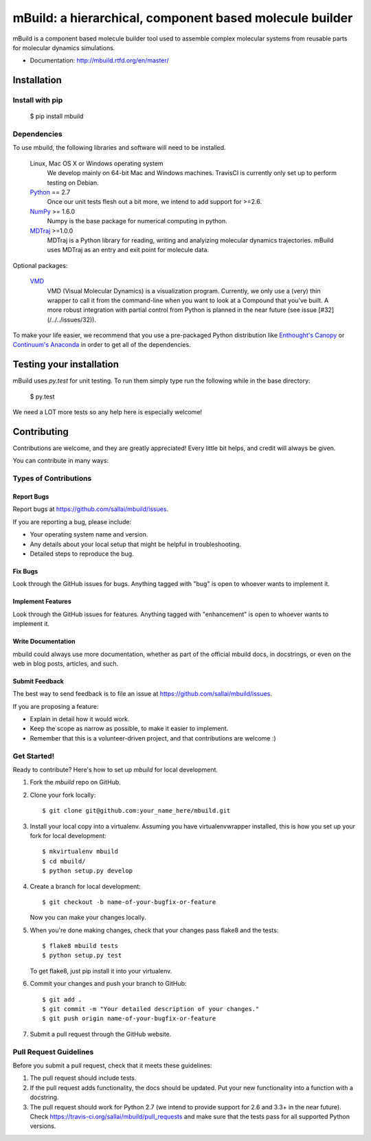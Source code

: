mBuild: a hierarchical, component based molecule builder
========================================================

.. image:: https://badge.fury.io/py/mbuild.png
    :target: http://badge.fury.io/py/mbuild
    
.. image:: https://travis-ci.org/sallai/mbuild.png?branch=develop
        :target: https://travis-ci.org/sallai/mbuild
        
.. image:: https://coveralls.io/repos/sallai/mbuild/badge.png?branch=develop 
        :target: https://coveralls.io/r/sallai/mbuild?branch=develop

.. image:: https://readthedocs.org/projects/mbuild/badge/?version=develop
        :target: http://mbuild.readthedocs.org/en/develop/
        :alt: Documentation Status

mBuild is a component based molecule builder tool used to assemble complex
molecular systems from reusable parts for molecular dynamics simulations.

* Documentation: http://mbuild.rtfd.org/en/master/

============
Installation
============

Install with pip
----------------

 $ pip install mbuild

Dependencies
------------
To use mbuild, the following libraries and software will need to be installed.

    Linux, Mac OS X or Windows operating system
        We develop mainly on 64-bit Mac and Windows machines. TravisCI is
        currently only set up to perform testing on Debian.

    `Python <http://python.org>`_ == 2.7
         Once our unit tests flesh out a bit more, we intend to add support
         for >=2.6.

    `NumPy <http://numpy.scipy.org/>`_ >= 1.6.0
        Numpy is the base package for numerical computing in python.

    `MDTraj <http://mdtraj.org/>`_ >=1.0.0
        MDTraj is a Python library for reading, writing and analyizing
        molecular dynamics trajectories. mBuild uses MDTraj as an entry and
        exit point for molecule data.

Optional packages:

    `VMD <http://www.ks.uiuc.edu/Research/vmd/>`_
        VMD (Visual Molecular Dynamics) is a visualization program. Currently,
        we only use a (very) thin wrapper to call it from the command-line
        when you want to look at a Compound that you've built. A more robust
        integration with partial control from Python is planned in the near
        future (see issue [#32](/../../issues/32)).

To make your life easier, we recommend that you use a pre-packaged Python
distribution like `Enthought's Canopy <https://www.enthought.com/products/canopy/>`_
or `Continuum's Anaconda <https://store.continuum.io/>`_ in order to get all
of the dependencies.

=========================
Testing your installation
=========================

mBuild uses `py.test` for unit testing. To run them simply type run the
following while in the base directory:

 $ py.test

We need a LOT more tests so any help here is especially welcome!

============
Contributing
============

Contributions are welcome, and they are greatly appreciated! Every
little bit helps, and credit will always be given. 

You can contribute in many ways:

Types of Contributions
----------------------

Report Bugs
~~~~~~~~~~~

Report bugs at https://github.com/sallai/mbuild/issues.

If you are reporting a bug, please include:

* Your operating system name and version.
* Any details about your local setup that might be helpful in troubleshooting.
* Detailed steps to reproduce the bug.

Fix Bugs
~~~~~~~~

Look through the GitHub issues for bugs. Anything tagged with "bug"
is open to whoever wants to implement it.

Implement Features
~~~~~~~~~~~~~~~~~~

Look through the GitHub issues for features. Anything tagged with "enhancement"
is open to whoever wants to implement it.

Write Documentation
~~~~~~~~~~~~~~~~~~~

mbuild could always use more documentation, whether as part of the 
official mbuild docs, in docstrings, or even on the web in blog posts,
articles, and such.

Submit Feedback
~~~~~~~~~~~~~~~

The best way to send feedback is to file an issue at https://github.com/sallai/mbuild/issues.

If you are proposing a feature:

* Explain in detail how it would work.
* Keep the scope as narrow as possible, to make it easier to implement.
* Remember that this is a volunteer-driven project, and that contributions
  are welcome :)

Get Started!
------------

Ready to contribute? Here's how to set up `mbuild` for local development.

1. Fork the `mbuild` repo on GitHub.
2. Clone your fork locally::

    $ git clone git@github.com:your_name_here/mbuild.git

3. Install your local copy into a virtualenv. Assuming you have virtualenvwrapper installed, this is how you set up your fork for local development::

    $ mkvirtualenv mbuild
    $ cd mbuild/
    $ python setup.py develop

4. Create a branch for local development::

    $ git checkout -b name-of-your-bugfix-or-feature
   
   Now you can make your changes locally.

5. When you're done making changes, check that your changes pass flake8 and the tests::

    $ flake8 mbuild tests
    $ python setup.py test

   To get flake8, just pip install it into your virtualenv.

6. Commit your changes and push your branch to GitHub::

    $ git add .
    $ git commit -m "Your detailed description of your changes."
    $ git push origin name-of-your-bugfix-or-feature

7. Submit a pull request through the GitHub website.

Pull Request Guidelines
-----------------------

Before you submit a pull request, check that it meets these guidelines:

1. The pull request should include tests.
2. If the pull request adds functionality, the docs should be updated. Put
   your new functionality into a function with a docstring.
3. The pull request should work for Python 2.7 (we intend to provide support for 2.6 and 3.3+ in the near future). Check 
   https://travis-ci.org/sallai/mbuild/pull_requests
   and make sure that the tests pass for all supported Python versions.

